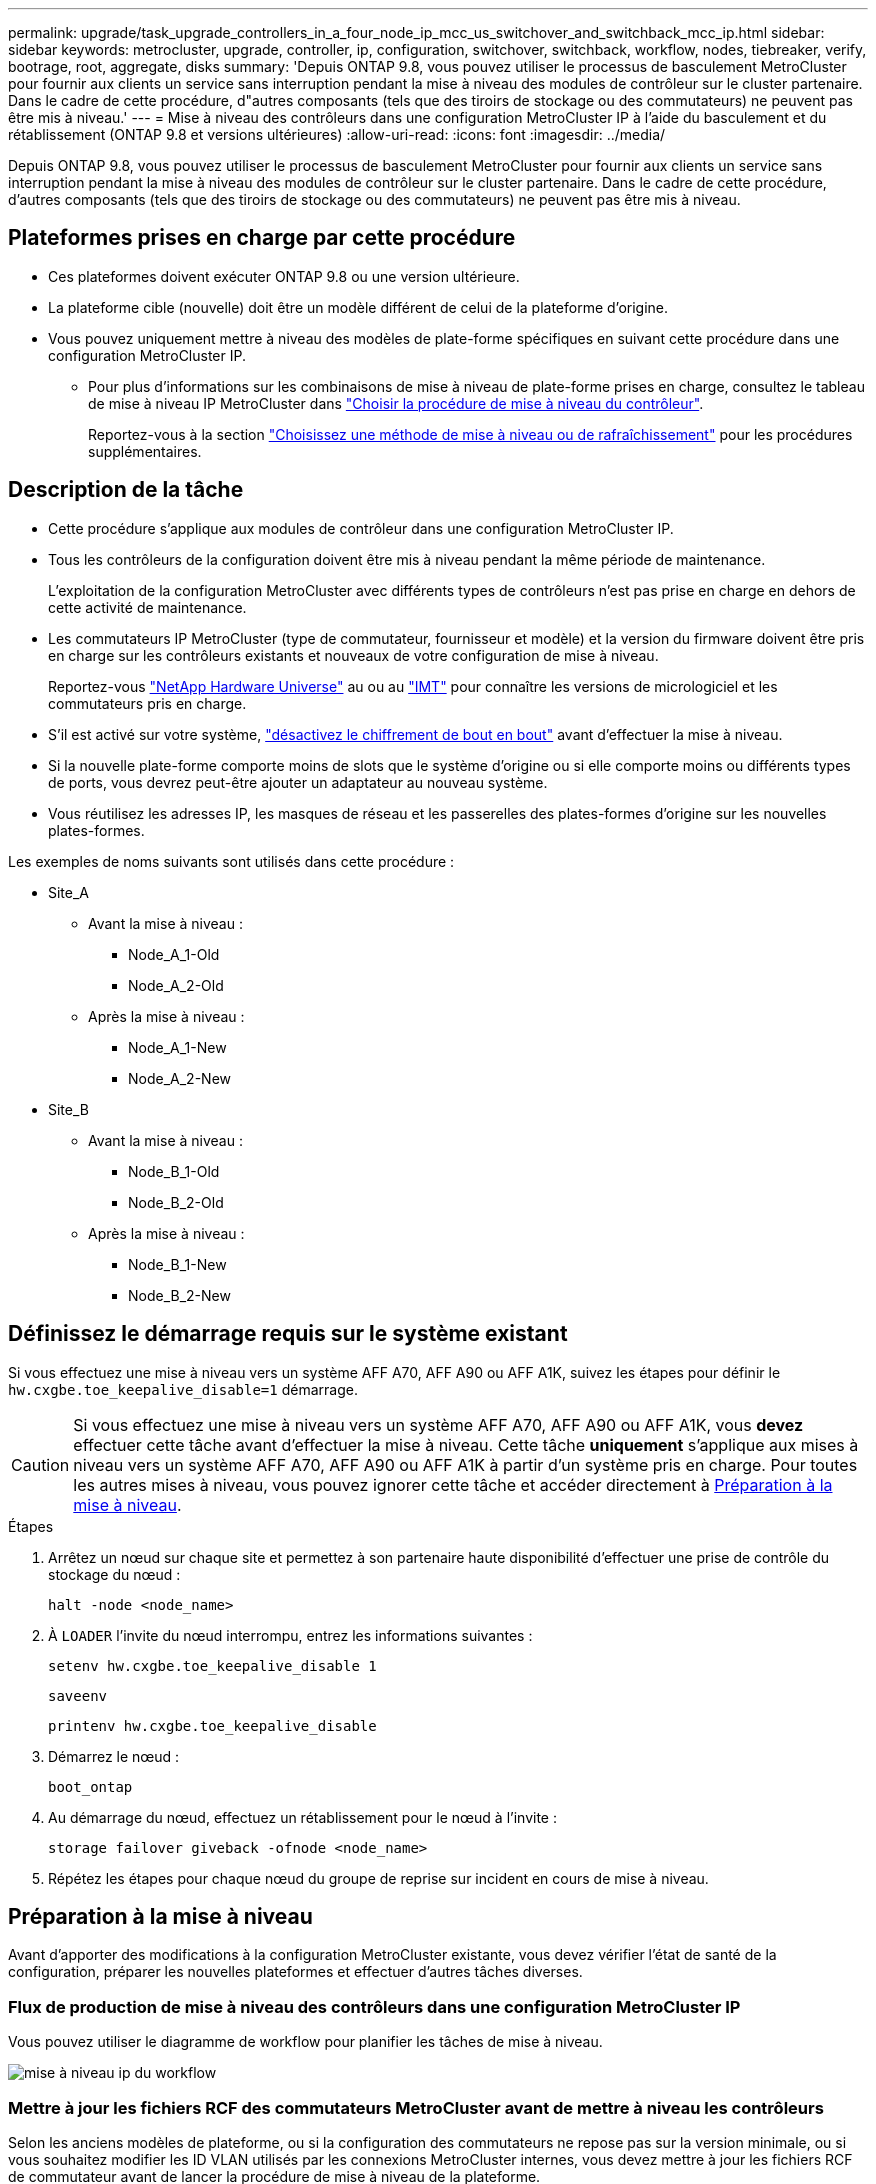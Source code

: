 ---
permalink: upgrade/task_upgrade_controllers_in_a_four_node_ip_mcc_us_switchover_and_switchback_mcc_ip.html 
sidebar: sidebar 
keywords: metrocluster, upgrade, controller, ip, configuration, switchover, switchback, workflow, nodes, tiebreaker, verify, bootrage, root, aggregate, disks 
summary: 'Depuis ONTAP 9.8, vous pouvez utiliser le processus de basculement MetroCluster pour fournir aux clients un service sans interruption pendant la mise à niveau des modules de contrôleur sur le cluster partenaire. Dans le cadre de cette procédure, d"autres composants (tels que des tiroirs de stockage ou des commutateurs) ne peuvent pas être mis à niveau.' 
---
= Mise à niveau des contrôleurs dans une configuration MetroCluster IP à l'aide du basculement et du rétablissement (ONTAP 9.8 et versions ultérieures)
:allow-uri-read: 
:icons: font
:imagesdir: ../media/


[role="lead"]
Depuis ONTAP 9.8, vous pouvez utiliser le processus de basculement MetroCluster pour fournir aux clients un service sans interruption pendant la mise à niveau des modules de contrôleur sur le cluster partenaire. Dans le cadre de cette procédure, d'autres composants (tels que des tiroirs de stockage ou des commutateurs) ne peuvent pas être mis à niveau.



== Plateformes prises en charge par cette procédure

* Ces plateformes doivent exécuter ONTAP 9.8 ou une version ultérieure.
* La plateforme cible (nouvelle) doit être un modèle différent de celui de la plateforme d'origine.
* Vous pouvez uniquement mettre à niveau des modèles de plate-forme spécifiques en suivant cette procédure dans une configuration MetroCluster IP.
+
** Pour plus d'informations sur les combinaisons de mise à niveau de plate-forme prises en charge, consultez le tableau de mise à niveau IP MetroCluster dans link:concept_choosing_controller_upgrade_mcc.html["Choisir la procédure de mise à niveau du contrôleur"].
+
Reportez-vous à la section https://docs.netapp.com/us-en/ontap-metrocluster/upgrade/concept_choosing_controller_upgrade_mcc.html#choosing-a-procedure-that-uses-the-switchover-and-switchback-process["Choisissez une méthode de mise à niveau ou de rafraîchissement"] pour les procédures supplémentaires.







== Description de la tâche

* Cette procédure s'applique aux modules de contrôleur dans une configuration MetroCluster IP.
* Tous les contrôleurs de la configuration doivent être mis à niveau pendant la même période de maintenance.
+
L'exploitation de la configuration MetroCluster avec différents types de contrôleurs n'est pas prise en charge en dehors de cette activité de maintenance.

* Les commutateurs IP MetroCluster (type de commutateur, fournisseur et modèle) et la version du firmware doivent être pris en charge sur les contrôleurs existants et nouveaux de votre configuration de mise à niveau.
+
Reportez-vous link:https://hwu.netapp.com["NetApp Hardware Universe"^] au ou au link:https://imt.netapp.com/matrix/["IMT"^] pour connaître les versions de micrologiciel et les commutateurs pris en charge.

* S'il est activé sur votre système, link:../maintain/task-configure-encryption.html#disable-end-to-end-encryption["désactivez le chiffrement de bout en bout"] avant d'effectuer la mise à niveau.
* Si la nouvelle plate-forme comporte moins de slots que le système d'origine ou si elle comporte moins ou différents types de ports, vous devrez peut-être ajouter un adaptateur au nouveau système.
* Vous réutilisez les adresses IP, les masques de réseau et les passerelles des plates-formes d'origine sur les nouvelles plates-formes.


Les exemples de noms suivants sont utilisés dans cette procédure :

* Site_A
+
** Avant la mise à niveau :
+
*** Node_A_1-Old
*** Node_A_2-Old


** Après la mise à niveau :
+
*** Node_A_1-New
*** Node_A_2-New




* Site_B
+
** Avant la mise à niveau :
+
*** Node_B_1-Old
*** Node_B_2-Old


** Après la mise à niveau :
+
*** Node_B_1-New
*** Node_B_2-New








== Définissez le démarrage requis sur le système existant

Si vous effectuez une mise à niveau vers un système AFF A70, AFF A90 ou AFF A1K, suivez les étapes pour définir le `hw.cxgbe.toe_keepalive_disable=1` démarrage.


CAUTION: Si vous effectuez une mise à niveau vers un système AFF A70, AFF A90 ou AFF A1K, vous *devez* effectuer cette tâche avant d'effectuer la mise à niveau. Cette tâche *uniquement* s'applique aux mises à niveau vers un système AFF A70, AFF A90 ou AFF A1K à partir d'un système pris en charge. Pour toutes les autres mises à niveau, vous pouvez ignorer cette tâche et accéder directement à <<prepare_so_sb_upgrade,Préparation à la mise à niveau>>.

.Étapes
. Arrêtez un nœud sur chaque site et permettez à son partenaire haute disponibilité d'effectuer une prise de contrôle du stockage du nœud :
+
`halt  -node <node_name>`

. À `LOADER` l'invite du nœud interrompu, entrez les informations suivantes :
+
`setenv hw.cxgbe.toe_keepalive_disable 1`

+
`saveenv`

+
`printenv hw.cxgbe.toe_keepalive_disable`

. Démarrez le nœud :
+
`boot_ontap`

. Au démarrage du nœud, effectuez un rétablissement pour le nœud à l'invite :
+
`storage failover giveback -ofnode <node_name>`

. Répétez les étapes pour chaque nœud du groupe de reprise sur incident en cours de mise à niveau.




== Préparation à la mise à niveau

Avant d'apporter des modifications à la configuration MetroCluster existante, vous devez vérifier l'état de santé de la configuration, préparer les nouvelles plateformes et effectuer d'autres tâches diverses.



=== Flux de production de mise à niveau des contrôleurs dans une configuration MetroCluster IP

Vous pouvez utiliser le diagramme de workflow pour planifier les tâches de mise à niveau.

image::../media/workflow_ip_upgrade.png[mise à niveau ip du workflow]



=== Mettre à jour les fichiers RCF des commutateurs MetroCluster avant de mettre à niveau les contrôleurs

Selon les anciens modèles de plateforme, ou si la configuration des commutateurs ne repose pas sur la version minimale, ou si vous souhaitez modifier les ID VLAN utilisés par les connexions MetroCluster internes, vous devez mettre à jour les fichiers RCF de commutateur avant de lancer la procédure de mise à niveau de la plateforme.

.Description de la tâche
Vous devez mettre à jour le fichier RCF dans les scénarios suivants :

* Pour certains modèles de plate-forme, les commutateurs doivent utiliser un ID VLAN pris en charge pour les connexions IP MetroCluster internes. Si l'ancien ou le nouveau modèle de plate-forme sont dans le tableau suivant, *et non* utilisant un ID VLAN pris en charge, vous devez mettre à jour les fichiers RCF de commutateur.
+

NOTE: Les connexions locales du cluster peuvent utiliser n'importe quel VLAN, elles n'ont pas besoin d'être dans la plage indiquée.

+
|===


| Modèle de plateforme (ancien ou nouveau) | ID de VLAN pris en charge 


 a| 
** AFF A400

 a| 
** 10
** 20
** Toute valeur comprise entre 101 et 4096 inclus.


|===
* La configuration du commutateur n'a pas été configurée avec la version RCF minimale prise en charge :
+
|===


| Changer de modèle | Version du fichier RCF requise 


 a| 
Cisco 3132Q-V
 a| 
1.7 ou ultérieure



 a| 
Cisco 3232C
 a| 
1.7 ou ultérieure



 a| 
Broadcom BES-53248
 a| 
1.3 ou ultérieure

|===
* Vous souhaitez modifier la configuration VLAN.
+
La plage d'ID de VLAN est comprise entre 101 et 4096 inclus.



Les commutateurs du site_A seront mis à niveau lorsque les contrôleurs du site_A sont mis à niveau.

.Étapes
. Préparez les commutateurs IP pour l'application des nouveaux fichiers RCF.
+
Suivez les étapes de la section pour votre fournisseur de commutateurs :

+
** link:../install-ip/task_switch_config_broadcom.html#resetting-the-broadcom-ip-switch-to-factory-defaults["Réinitialisez les paramètres par défaut du commutateur IP Broadcom"]
** link:../install-ip/task_switch_config_cisco.html#resetting-the-cisco-ip-switch-to-factory-defaults["Réinitialisez le commutateur IP Cisco sur les paramètres d'usine par défaut"]
** link:../install-ip/task_switch_config_nvidia.html#reset-the-nvidia-ip-sn2100-switch-to-factory-defaults["Réinitialisez les paramètres par défaut du commutateur NVIDIA IP SN2100"]


. Téléchargez et installez les fichiers RCF.
+
Suivez les étapes de la section pour votre fournisseur de commutateurs :

+
** link:../install-ip/task_switch_config_broadcom.html#downloading-and-installing-the-broadcom-rcf-files["Téléchargez et installez les fichiers RCF Broadcom"]
** link:../install-ip/task_switch_config_cisco.html#downloading-and-installing-the-cisco-ip-rcf-files["Téléchargez et installez les fichiers RCF IP Cisco"]
** link:../install-ip/task_switch_config_nvidia.html#download-and-install-the-nvidia-rcf-files["Téléchargez et installez les fichiers RCF IP de NVIDIA"]






=== Mappage des ports des anciens nœuds sur les nouveaux nœuds

Vous devez vérifier que les ports physiques du node_A_1-Old sont correctement associés aux ports physiques du node_A_1-New, qui permettront à node_A_1-New de communiquer avec d'autres nœuds du cluster et avec le réseau après la mise à niveau.

.Description de la tâche
Une fois le nouveau nœud démarré au cours du processus de mise à niveau, la configuration la plus récente de l'ancien nœud qu'il remplace est retraitée. Lorsque vous démarrez node_A_1-New, ONTAP tente d'héberger les LIFs sur les mêmes ports qui ont été utilisés sur node_A_1-Old. Par conséquent, dans le cadre de la mise à niveau, vous devez ajuster la configuration du port et de la LIF afin qu'elle soit compatible avec celle de l'ancien nœud. Durant la procédure de mise à niveau, vous effectuez les étapes des anciens et nouveaux nœuds afin d'assurer une configuration correcte du cluster, de la gestion et de la LIF de données.

Le tableau suivant présente des exemples de modifications de configuration liées aux exigences de port des nouveaux nœuds.

|===


3+| Ports physiques d'interconnexion de cluster 


| Ancien contrôleur | Nouveau contrôleur | Action requise 


 a| 
e0a, e0b
 a| 
e3a, e3b
 a| 
Aucun port correspondant. Après la mise à niveau, vous devez recréer les ports du cluster.



 a| 
e0c, e0d
 a| 
e0a,e0b,e0c,e0d
 a| 
e0c et e0d sont des ports correspondants. Vous n'avez pas à modifier la configuration, mais après une mise à niveau, vous pouvez répartir les LIF de cluster entre les ports disponibles.

|===
.Étapes
. Identifiez les ports physiques disponibles sur les nouveaux contrôleurs et les LIFs peuvent être hébergées sur les ports.
+
L'utilisation des ports du contrôleur dépend du module de plate-forme et des commutateurs que vous utiliserez dans la configuration IP de MetroCluster. Vous pouvez collecter l'utilisation des ports des nouvelles plates-formes à partir du link:https://hwu.netapp.com["NetApp Hardware Universe"].

. Planifiez l'utilisation de vos ports et remplissez les tableaux suivants pour référence pour chacun des nouveaux nœuds.
+
Vous vous référez au tableau lors de la procédure de mise à niveau.

+
|===


|  3+| Node_A_1-Old 3+| Node_A_1-New 


| LIF | Ports | Les IPspaces | Les domaines de diffusion | Ports | Les IPspaces | Les domaines de diffusion 


 a| 
Cluster 1
 a| 
 a| 
 a| 
 a| 
 a| 
 a| 



 a| 
Cluster 2
 a| 
 a| 
 a| 
 a| 
 a| 
 a| 



 a| 
Cluster 3
 a| 
 a| 
 a| 
 a| 
 a| 
 a| 



 a| 
Cluster 4
 a| 
 a| 
 a| 
 a| 
 a| 
 a| 



 a| 
Gestion de nœuds
 a| 
 a| 
 a| 
 a| 
 a| 
 a| 



 a| 
Gestion du cluster
 a| 
 a| 
 a| 
 a| 
 a| 
 a| 



 a| 
Données 1
 a| 
 a| 
 a| 
 a| 
 a| 
 a| 



 a| 
Données 2
 a| 
 a| 
 a| 
 a| 
 a| 
 a| 



 a| 
Données 3
 a| 
 a| 
 a| 
 a| 
 a| 
 a| 



 a| 
Données 4
 a| 
 a| 
 a| 
 a| 
 a| 
 a| 



 a| 
SAN
 a| 
 a| 
 a| 
 a| 
 a| 
 a| 



 a| 
Port intercluster
 a| 
 a| 
 a| 
 a| 
 a| 
 a| 

|===




=== NetBoot les nouveaux contrôleurs

Une fois les nouveaux nœuds installés, vous devez démarrage sur le réseau pour vous assurer que la version des nouveaux nœuds exécute la même version de ONTAP que les nœuds d'origine. Le terme netboot signifie que vous êtes en cours de démarrage à partir d'une image ONTAP stockée sur un serveur distant. Lorsque vous vous préparez à netboot, vous devez placer une copie de l'image de démarrage ONTAP 9 sur un serveur web auquel le système peut accéder.

.Étapes
. NetBoot les nouveaux contrôleurs :
+
.. Accédez au https://mysupport.netapp.com/site/["Site de support NetApp"] pour télécharger les fichiers utilisés pour effectuer le démarrage sur le réseau du système.
.. Téléchargez le logiciel ONTAP approprié depuis la section de téléchargement des logiciels du site de support NetApp et stockez le `ontap-version_image.tgz` fichier dans un répertoire accessible sur le web.
.. Accédez au répertoire accessible sur le Web et vérifiez que les fichiers dont vous avez besoin sont disponibles.
+
Votre liste de répertoires doit contenir un dossier netboot avec un fichier du noyau :

+
`_ontap-version_image.tgz`

+
Il n'est pas nécessaire d'extraire le `_ontap-version_image.tgz` fichier.

.. À l'invite DU CHARGEUR, configurez la connexion netboot pour les LIF de gestion :
+
|===


| Si l'adressage IP est... | Alors... 


 a| 
DHCP
 a| 
Configurer la connexion automatique :

`ifconfig e0M -auto`



 a| 
Statique
 a| 
Configurer la connexion manuelle :

`ifconfig e0M -addr=_ip_addr_ -mask=_netmask_ -gw=_gateway_`

|===
.. Effectuer la démarrage sur le réseau.
+
`netboot \http://_web_server_ip/path_to_web-accessible_directory/ontap-version_image.tgz`

.. Dans le menu de démarrage, sélectionnez option **(7) installer le nouveau logiciel en premier** pour télécharger et installer la nouvelle image logicielle sur le périphérique d'amorçage.
+
Ne tenez pas compte du message suivant :

+
`"This procedure is not supported for Non-Disruptive Upgrade on an HA pair"`. Il s'applique aux mises à niveau logicielles sans interruption et non aux mises à niveau des contrôleurs.

.. Si vous êtes invité à poursuivre la procédure, entrez `y`, Et lorsque vous êtes invité à saisir l'URL du fichier image :
+
`http://__web_server_ip/path_to_web-accessible_directory/ontap-version___image.tgz`

.. Entrez le nom d'utilisateur et le mot de passe, le cas échéant, ou appuyez sur entrée pour continuer.
.. Assurez-vous d'entrer `n` pour ignorer la restauration de la sauvegarde lorsque vous voyez une invite similaire à la suivante :
+
[listing]
----
Do you want to restore the backup configuration now? {y|n} n
----
.. Redémarrez en entrant `*y*` lorsque vous voyez une invite similaire à la suivante :
+
[listing]
----
The node must be rebooted to start using the newly installed software. Do you want to reboot now? {y|n}
----






=== Effacez la configuration d'un module de contrôleur

[role="lead"]
Avant d'utiliser un nouveau module de contrôleur dans la configuration MetroCluster, il faut effacer la configuration existante.

.Étapes
. Si nécessaire, arrêtez le nœud pour afficher l'invite DU CHARGEUR :
+
`halt`

. Dans l'invite DU CHARGEUR, définissez les variables environnementales sur les valeurs par défaut :
+
`set-defaults`

. Enregistrez l'environnement :
+
`saveenv`

. À l'invite DU CHARGEUR, lancez le menu de démarrage :
+
`boot_ontap menu`

. À l'invite du menu de démarrage, effacez la configuration :
+
`wipeconfig`

+
Répondez `yes` à l'invite de confirmation.

+
Le nœud redémarre et le menu de démarrage s'affiche de nouveau.

. Dans le menu de démarrage, sélectionnez l'option *5* pour démarrer le système en mode Maintenance.
+
Répondez `yes` à l'invite de confirmation.





=== Vérifier l'état de santé des MetroCluster avant la mise à niveau du site

Vous devez vérifier l'état de santé et la connectivité de la configuration MetroCluster avant d'effectuer la mise à niveau.

.Étapes
. Vérifier le fonctionnement de la configuration MetroCluster dans ONTAP :
+
.. Vérifiez si les nœuds sont multipathed : +
`node run -node <node_name> sysconfig -a`
+
Vous devez exécuter cette commande pour chaque nœud de la configuration MetroCluster.

.. Vérifier qu'il n'y a pas de disques défectueux dans la configuration : +
`storage disk show -broken`
+
Vous devez exécuter cette commande sur chaque nœud de la configuration MetroCluster.

.. Vérifiez si des alertes d'intégrité sont émises :
+
`system health alert show`

+
Vous devez exécuter cette commande sur chaque cluster.

.. Vérifier les licences sur les clusters :
+
`system license show`

+
Vous devez exécuter cette commande sur chaque cluster.

.. Vérifiez les périphériques connectés aux nœuds :
+
`network device-discovery show`

+
Vous devez exécuter cette commande sur chaque cluster.

.. Vérifiez que le fuseau horaire et l'heure sont correctement définis sur les deux sites :
+
`cluster date show`

+
Vous devez exécuter cette commande sur chaque cluster. Vous pouvez utiliser le `cluster date` commandes permettant de configurer le fuseau horaire et le fuseau horaire.



. Vérifier le mode opérationnel de la configuration MetroCluster et effectuer un contrôle MetroCluster.
+
.. Confirmer la configuration MetroCluster et la présence du mode opérationnel `normal`: +
`metrocluster show`
.. Confirmer que tous les nœuds attendus sont affichés : +
`metrocluster node show`
.. Exécutez la commande suivante :
+
`metrocluster check run`

.. Afficher les résultats de la vérification MetroCluster :
+
`metrocluster check show`



. Vérifiez le câblage MetroCluster à l'aide de l'outil Config Advisor.
+
.. Téléchargez et exécutez Config Advisor.
+
https://mysupport.netapp.com/site/tools/tool-eula/activeiq-configadvisor["Téléchargement NetApp : Config Advisor"]

.. Une fois Config Advisor exécuté, vérifiez les résultats de l'outil et suivez les recommandations fournies dans la sortie pour résoudre tous les problèmes détectés.






=== Recueillez les informations avant la mise à niveau

Avant la mise à niveau, vous devez collecter les informations de chacun des nœuds et, si nécessaire, ajuster les domaines de diffusion réseau, supprimer tous les VLAN et groupes d'interfaces et collecter des informations de cryptage.

.Étapes
. Notez le câblage physique de chaque nœud et étiqueteuse les câbles si nécessaire pour permettre un câblage correct des nouveaux nœuds.
. Collecte des informations d'interconnexion, de port et de LIF pour chaque nœud
+
Vous devez collecter les valeurs de sortie des commandes suivantes pour chaque nœud :

+
** `metrocluster interconnect show`
** `metrocluster configuration-settings connection show`
** `network interface show -role cluster,node-mgmt`
** `network port show -node <node_name> -type physical`
** `network port vlan show -node <node_name>`
** `network port ifgrp show -node <node_name> -instance`
** `network port broadcast-domain show`
** `network port reachability show -detail`
** `network ipspace show`
** `volume show`
** `storage aggregate show`
** `system node run -node <node_name> sysconfig -a`
** `aggr show -r`
** `disk show`
** `system node run <node-name> disk show`
** `vol show -fields type`
** `vol show -fields type , space-guarantee`
** `vserver fcp initiator show`
** `storage disk show`
** `metrocluster configuration-settings interface show`


. Rassemblez les UUID du site_B (site dont les plates-formes sont actuellement mises à niveau) :
+
`metrocluster node show -fields node-cluster-uuid, node-uuid`

+
Ces valeurs doivent être configurées avec précision sur les nouveaux modules de contrôleur site_B pour garantir la réussite de la mise à niveau. Copiez les valeurs dans un fichier afin de pouvoir les copier dans les commandes appropriées ultérieurement dans le processus de mise à niveau.

+
L'exemple suivant montre la sortie de la commande avec les UID :

+
[listing]
----
cluster_B::> metrocluster node show -fields node-cluster-uuid, node-uuid
  (metrocluster node show)
dr-group-id cluster     node   node-uuid                            node-cluster-uuid
----------- --------- -------- ------------------------------------ ------------------------------
1           cluster_A node_A_1 f03cb63c-9a7e-11e7-b68b-00a098908039 ee7db9d5-9a82-11e7-b68b-00a098908039
1           cluster_A node_A_2 aa9a7a7a-9a81-11e7-a4e9-00a098908c35 ee7db9d5-9a82-11e7-b68b-00a098908039
1           cluster_B node_B_1 f37b240b-9ac1-11e7-9b42-00a098c9e55d 07958819-9ac6-11e7-9b42-00a098c9e55d
1           cluster_B node_B_2 bf8e3f8f-9ac4-11e7-bd4e-00a098ca379f 07958819-9ac6-11e7-9b42-00a098c9e55d
4 entries were displayed.
cluster_B::*
----
+
Il est recommandé d'enregistrer les UUID dans un tableau similaire à ce qui suit.

+
|===


| Cluster ou nœud | UUID 


 a| 
Cluster_B
 a| 
07958819-9ac6-11e7-9b42-00a098c9e55d



 a| 
Nœud_B_1
 a| 
f37b240b-9ac1-11e7-9b42-00a098c9e55d



 a| 
Nœud_B_2
 a| 
bf8e3f8f-9ac4-11e7-bd4e-00a098ca379f



 a| 
Cluster_A
 a| 
ee7db9d5-9a82-11e7-b68b-00a098908039



 a| 
Nœud_A_1
 a| 
f03cb63c-9a7e-11e7-b68b-00a098908039



 a| 
Nœud_A_2
 a| 
aa9a7a7a-9a81-11e7-a4e9-00a098908c35

|===
. Si les nœuds MetroCluster se trouvent dans une configuration SAN, collectez les informations pertinentes.
+
Vous devez collecter le résultat des commandes suivantes :

+
** `fcp adapter show -instance`
** `fcp interface show -instance`
** `iscsi interface show`
** `ucadmin show`


. Si le volume racine est chiffré, collectez et enregistrez la phrase secrète utilisée pour le gestionnaire de clés :
+
`security key-manager backup show`

. Si les nœuds MetroCluster utilisent le chiffrement pour des volumes ou des agrégats, copiez les informations concernant les clés et les clés de phrase secrète.
+
Pour plus d'informations, reportez-vous à la section https://docs.netapp.com/ontap-9/topic/com.netapp.doc.pow-nve/GUID-1677AE0A-FEF7-45FA-8616-885AA3283BCF.html["Sauvegarde manuelle des informations de gestion intégrée des clés"].

+
.. Si le gestionnaire de clés intégré est configuré : +
`security key-manager onboard show-backup`
+
Vous aurez besoin de la phrase de passe plus tard dans la procédure de mise à niveau.

.. Si le protocole KMIP (Enterprise Key Management) est configuré, exécutez les commandes suivantes :
+
`security key-manager external show -instance`
`security key-manager key query`



. Collectez les ID système des nœuds existants :
+
`metrocluster node show -fields node-systemid,ha-partner-systemid,dr-partner-systemid,dr-auxiliary-systemid`

+
Le résultat suivant montre les disques réattribués.

+
[listing]
----
::> metrocluster node show -fields node-systemid,ha-partner-systemid,dr-partner-systemid,dr-auxiliary-systemid

dr-group-id cluster     node     node-systemid ha-partner-systemid dr-partner-systemid dr-auxiliary-systemid
----------- ----------- -------- ------------- ------------------- ------------------- ---------------------
1           cluster_A node_A_1   537403324     537403323           537403321           537403322
1           cluster_A node_A_2   537403323     537403324           537403322           537403321
1           cluster_B node_B_1   537403322     537403321           537403323           537403324
1           cluster_B node_B_2   537403321     537403322           537403324           537403323
4 entries were displayed.
----




=== Retirer le système de surveillance du médiateur ou du disjoncteur d'attache

Avant de mettre à niveau les plates-formes, vous devez supprimer la surveillance si la configuration MetroCluster est surveillée à l'aide de l'utilitaire Tiebreaker ou Mediator.

.Étapes
. Collectez les valeurs de sortie de la commande suivante :
+
`storage iscsi-initiator show`

. Supprimez la configuration MetroCluster existante du logiciel disjoncteur d'attache, du médiateur ou d'autres logiciels pouvant initier le basculement.
+
|===


| Si vous utilisez... | Utilisez cette procédure... 


 a| 
Disjoncteur d'attache
 a| 
link:../tiebreaker/concept_configuring_the_tiebreaker_software.html#removing-metrocluster-configurations["Suppression des configurations MetroCluster"]



 a| 
Médiateur
 a| 
Exécutez la commande suivante depuis l'invite ONTAP :

`metrocluster configuration-settings mediator remove`



 a| 
Applications tierces
 a| 
Reportez-vous à la documentation du produit.

|===




=== Envoyer un message AutoSupport personnalisé avant la maintenance

Avant d'effectuer la maintenance, vous devez envoyer un message AutoSupport pour informer le support technique de NetApp que la maintenance est en cours. Informer le support technique que la maintenance est en cours empêche l'ouverture d'un dossier en supposant une interruption de l'activité.

.Description de la tâche
Cette tâche doit être effectuée sur chaque site MetroCluster.

.Étapes
. Connectez-vous au cluster.
. Appelez un message AutoSupport indiquant le début de la maintenance :
+
`system node autosupport invoke -node * -type all -message MAINT=__maintenance-window-in-hours__`

+
Le `maintenance-window-in-hours` le paramètre spécifie la longueur de la fenêtre de maintenance, avec un maximum de 72 heures. Si la maintenance est terminée avant le temps écoulé, vous pouvez appeler un message AutoSupport indiquant la fin de la période de maintenance :

+
`system node autosupport invoke -node * -type all -message MAINT=end`

. Répétez cette procédure sur le site du partenaire.




== Basculer la configuration MetroCluster

Vous devez basculer la configuration vers site_A afin de pouvoir mettre à niveau les plateformes du site_B.

.Description de la tâche
Cette tâche doit être effectuée sur site_A.

Une fois cette tâche terminée, cluster_A est actif et assure le service des données des deux sites. Cluster_B est inactif et prêt à démarrer le processus de mise à niveau.

image::../media/mcc_upgrade_cluster_a_in_switchover.png[mcc mise à niveau du cluster a en basculement]

.Étapes
. Basculer la configuration MetroCluster sur site_A afin de mettre à niveau les nœuds site_B :
+
.. Exécutez la commande suivante sur cluster_A :
+
`metrocluster switchover -controller-replacement true`

+
L'opération peut prendre plusieurs minutes.

.. Surveiller le fonctionnement du basculement :
+
`metrocluster operation show`

.. Une fois l'opération terminée, vérifiez que les nœuds sont en état de basculement :
+
`metrocluster show`

.. Vérifier l'état des nœuds MetroCluster :
+
`metrocluster node show`

+
La fonctionnalité de correction automatique des agrégats après le basculement négocié est désactivée lors de la mise à niveau du contrôleur.







== Supprimez les configurations d'interface et désinstallez les anciens contrôleurs

Vous devez déplacer les LIF de données vers un port commun, supprimer les VLAN et les groupes d'interfaces des anciens contrôleurs, puis désinstaller physiquement les contrôleurs.

.Description de la tâche
* Ces étapes sont réalisées sur les anciens contrôleurs (node_B_1-Old, node_B_2-Old).
* Voir les informations que vous avez recueillies dans link:task_upgrade_controllers_in_a_four_node_ip_mcc_us_switchover_and_switchback_mcc_ip.html["Mappage des ports des anciens nœuds sur les nouveaux nœuds"].


.Étapes
. Démarrez les anciens nœuds et connectez-vous aux nœuds :
+
`boot_ontap`

. Modifier les LIFs intercluster sur les anciens contrôleurs de manière à utiliser un port home différent de celui des ports utilisés pour l'interconnexion haute disponibilité ou l'interconnexion MetroCluster IP DR sur les nouveaux contrôleurs.
+

NOTE: Cette étape est requise pour une mise à niveau réussie.

+
Les LIF intercluster des anciens contrôleurs doivent utiliser un port home différent de celui des ports utilisés pour l'interconnexion haute disponibilité ou l'interconnexion MetroCluster IP DR sur les nouveaux contrôleurs. Par exemple, lorsque vous effectuez une mise à niveau vers des contrôleurs AFF A90, les ports d'interconnexion haute disponibilité sont e1a et e7a et les ports d'interconnexion pour la reprise après incident IP MetroCluster sont e2b et e3b. Vous devez déplacer les LIFs intercluster sur les anciens contrôleurs s'ils sont hébergés sur les ports e1a, e7a, e2b ou e3b.

+
Pour la distribution et l'allocation des ports sur les nouveaux nœuds, reportez-vous à la https://hwu.netapp.com["NetApp Hardware Universe"].

+
.. Sur les anciens contrôleurs, afficher les LIFs intercluster :
+
`network interface show  -role intercluster`

+
Effectuez l'une des actions suivantes si les LIF intercluster des anciens contrôleurs utilisent les mêmes ports que les ports utilisés pour l'interconnexion haute disponibilité ou l'interconnexion MetroCluster IP DR sur les nouveaux contrôleurs.

+
[cols="2*"]
|===
| Si les LIFs intercluster... | Aller à... 


| Utilisez le même port de base | <<controller_manual_upgrade_prepare_network_ports_2b,Sous-étape b>> 


| Utilisez un autre port de base | <<controller_manual_upgrade_prepare_network_ports_3,Étape 3>> 
|===
.. [[Controller_Manual_upgrade_prepare_network_ports_2b]]modifiez les LIFs intercluster pour utiliser un autre port home :
+
`network interface modify -vserver <vserver> -lif <intercluster_lif> -home-port <port-not-used-for-ha-interconnect-or-mcc-ip-dr-interconnect-on-new-nodes>`

.. Vérifier que toutes les LIFs intercluster se trouvent sur leurs nouveaux ports home :
+
`network interface show -role intercluster -is-home  false`

+
La sortie de la commande doit être vide, ce qui indique que toutes les LIFs intercluster se trouvent sur leurs ports home respectifs.

.. S'il existe des LIFs qui ne se trouvent pas sur leurs ports home, les redeviennent à l'aide de la commande suivante :
+
`network interface revert -lif <intercluster_lif>`

+
Répéter la commande pour chaque LIF intercluster qui ne se trouve pas sur le home port.



. [[Controller_Manual_upgrade_prepare_network_ports_3]]affectez le port de base de toutes les LIFs de données de l'ancien contrôleur à un port commun identique sur l'ancien et le nouveau module de contrôleur.
+
.. Afficher les LIFs :
+
`network interface show`

+
Toutes LES LIF de données, y compris SAN et NAS, seront administrative et hors service, car celles-ci fonctionnent sur le site basculement (cluster_A).

.. Vérifiez le résultat de cette commande pour trouver un port réseau physique commun identique sur l'ancien et le nouveau contrôleur qui n'est pas utilisé comme port du cluster.
+
Ainsi, le port e0d est un port physique des anciens contrôleurs et il est également présent sur les nouveaux contrôleurs. e0d n'est pas utilisé comme port de cluster ou autre sur les nouveaux contrôleurs.

+
Pour l'utilisation des ports pour les modèles de plate-forme, reportez-vous à la section https://hwu.netapp.com/["NetApp Hardware Universe"]

.. Modifier toutes les LIFS de données pour utiliser le port commun comme port de home : +
`network interface modify -vserver <svm-name> -lif <data-lif> -home-port <port-id>`
+
Dans l'exemple suivant, il s'agit de « e0d ».

+
Par exemple :

+
[listing]
----
network interface modify -vserver vs0 -lif datalif1 -home-port e0d
----


. Modifier les domaines de diffusion pour supprimer les VLAN et les ports physiques qui doivent être supprimés :
+
`broadcast-domain remove-ports -broadcast-domain <broadcast-domain-name> -ports <node-name:port-id>`

+
Répétez cette étape pour tous les réseaux VLAN et les ports physiques.

. Retirez tous les ports VLAN utilisant les ports de cluster comme ports membres et ifgrps utilisant les ports de cluster comme ports membres.
+
.. Supprimer les ports VLAN : +
`network port vlan delete -node <node_name> -vlan-name <portid-vlandid>`
+
Par exemple :

+
[listing]
----
network port vlan delete -node node1 -vlan-name e1c-80
----
.. Supprimez les ports physiques des groupes d'interface :
+
`network port ifgrp remove-port -node <node_name> -ifgrp <interface-group-name> -port <portid>`

+
Par exemple :

+
[listing]
----
network port ifgrp remove-port -node node1 -ifgrp a1a -port e0d
----
.. Supprimer les ports VLAN et group d'interface de broadcast domain :
+
`network port broadcast-domain remove-ports -ipspace <ipspace> -broadcast-domain <broadcast-domain-name> -ports <nodename:portname,nodename:portnamee>,..`

.. Modifiez les ports de groupe d'interface pour utiliser d'autres ports physiques comme membres, selon les besoins :
+
`ifgrp add-port -node <node_name> -ifgrp <interface-group-name> -port <port-id>`



. Arrêtez les nœuds à l'invite DU CHARGEUR :
+
`halt -inhibit-takeover true`

. Se connecter à la console série des anciens contrôleurs (node_B_1-Old et node_B_2-Old) au site_B et vérifier qu'il affiche l'invite DU CHARGEUR.
. Rassemblez les valeurs de bootarg :
+
`printenv`

. Déconnectez les connexions de stockage et de réseau du nœud_B_1-Old et du nœud_B_2-Old et étiquetez les câbles pour qu'ils puissent être reconnectés aux nouveaux nœuds.
. Déconnectez les câbles d'alimentation du nœud_B_1-Old et du nœud_B_2-Old.
. Retirez le rack des contrôleurs node_B_1-Old et node_B_2-Old.




=== Configurer les nouveaux contrôleurs

Vous devez installer et câbler les nouveaux contrôleurs.

.Étapes
. Planifiez le positionnement des nouveaux modules de contrôleur et tiroirs de stockage en fonction des besoins.
+
L'espace rack dépend du modèle de plateforme des modules de contrôleur, des types de switchs et du nombre de tiroirs de stockage de votre configuration.

. Mettez-vous à la terre.
. Si votre mise à niveau nécessite le remplacement des modules de contrôleur, par exemple la mise à niveau d'un système AFF 800 vers un système AFF A90, vous devez retirer le module de contrôleur du châssis lorsque vous remplacez le module de contrôleur. Pour toutes les autres mises à niveau, passez à <<ip_upgrades_so_sb_4,Étape 4>>.
+
À l'avant du châssis, enfoncez fermement chaque disque jusqu'à ce que vous sentiez un arrêt positif. Cela permet de vérifier que les disques sont fermement installés contre le fond de panier central du châssis.

+
image::../media/drw_a800_drive_seated.png[La illustre le retrait du module de contrôleur du châssis]

. [[ip_upgrades_so_sb_4]] installez les modules de contrôleur.
+

NOTE: Les étapes d'installation que vous suivez dépendent si votre mise à niveau nécessite le remplacement des modules de contrôleur, comme une mise à niveau d'un système AFF 800 vers un système AFF A90.

+
[role="tabbed-block"]
====
.Remplacement des modules de contrôleur
--
L'installation séparée des nouveaux contrôleurs n'est pas applicable pour la mise à niveau des systèmes intégrés avec des disques et des contrôleurs dans le même châssis, par exemple d'un système AFF A800 vers un système AFF A90. Les nouveaux modules de contrôleur et les nouvelles cartes d'E/S doivent être échangés après la mise hors tension des anciens contrôleurs, comme illustré dans l'image ci-dessous.

L'exemple d'image ci-dessous est représenté uniquement. Les modules de contrôleur et les cartes d'E/S peuvent varier d'un système à l'autre.

image::../media/a90_a70_pcm_swap.png[Affiche le remplacement du module de contrôleur]

--
.Toutes les autres mises à niveau
--
Installez les modules de contrôleur sur le rack ou l'armoire.

--
====
. Reliez l'alimentation, la console série et les connexions de gestion des contrôleurs, comme décrit dans la section link:../install-ip/using_rcf_generator.html["Câblage des commutateurs IP MetroCluster"]
+
Ne connectez pas d'autres câbles ayant été débranchés des anciens contrôleurs à l'heure actuelle.

+
https://docs.netapp.com/us-en/ontap-systems/index.html["Documentation des systèmes matériels ONTAP"^]

. Mettez les nouveaux nœuds sous tension et démarrez-les en mode de maintenance.




=== Restaurez la configuration HBA

En fonction de la présence et de la configuration des cartes HBA dans le module de contrôleur, vous devez les configurer correctement pour l'utilisation de votre site.

.Étapes
. En mode Maintenance, configurez les paramètres de tous les HBA du système :
+
.. Vérifiez les paramètres actuels des ports :
+
`ucadmin show`

.. Mettez à jour les paramètres de port selon vos besoins.


+
|===


| Si vous disposez de ce type de HBA et du mode souhaité... | Utilisez cette commande... 


 a| 
FC CNA
 a| 
`ucadmin modify -m fc -t initiator <adapter-name>`



 a| 
Ethernet CNA
 a| 
`ucadmin modify -mode cna <adapter-name>`



 a| 
Cible FC
 a| 
`fcadmin config -t target <adapter-name>`



 a| 
Initiateur FC
 a| 
`fcadmin config -t initiator <adapter-name>`

|===
. Quitter le mode Maintenance :
+
`halt`

+
Une fois que vous avez exécuté la commande, attendez que le nœud s'arrête à l'invite DU CHARGEUR.

. Redémarrez le nœud en mode maintenance pour que les modifications de configuration prennent effet :
+
`boot_ontap maint`

. Vérifiez les modifications que vous avez effectuées :
+
|===


| Si vous disposez de ce type de HBA... | Utilisez cette commande... 


 a| 
CNA
 a| 
`ucadmin show`



 a| 
FC
 a| 
`fcadmin show`

|===




=== Définissez l'état de haute disponibilité sur les nouveaux contrôleurs et châssis

Vous devez vérifier l'état haute disponibilité des contrôleurs et du châssis, et mettre à jour si nécessaire l'état en fonction de la configuration du système.

.Étapes
. En mode Maintenance, afficher l'état HA du module de contrôleur et du châssis :
+
`ha-config show`

+
L'état de haute disponibilité de tous les composants doit être `mccip`.

. Si l'état système affiché du contrôleur ou du châssis n'est pas correct, définissez l'état HA :
+
`ha-config modify controller mccip`

+
`ha-config modify chassis mccip`

. Vérifiez et modifiez les ports Ethernet connectés aux tiroirs NS224 ou aux commutateurs de stockage.
+
.. Vérifiez les ports Ethernet connectés aux tiroirs NS224 ou aux commutateurs de stockage :
+
`storage port show`

.. Configurez tous les ports Ethernet connectés aux tiroirs Ethernet ou aux commutateurs de stockage, y compris les commutateurs partagés pour le stockage et le cluster sur le `storage` mode :
+
`storage port modify -p <port> -m storage`

+
Exemple :

+
[listing]
----
*> storage port modify -p e5b -m storage
Changing NVMe-oF port e5b to storage mode
----
+

NOTE: Ce paramètre doit être défini sur tous les ports concernés pour que la mise à niveau soit réussie.

+
Les disques des tiroirs connectés aux ports Ethernet sont indiqués dans la `sysconfig -v` sortie.

+
Pour plus d'informations sur les ports de stockage du système vers lequel vous effectuez la mise à niveau, reportez-vous link:https://hwu.netapp.com["NetApp Hardware Universe"^] au.

.. Vérifier que `storage` le mode est défini et vérifier que les ports sont à l'état online :
+
`storage port show`



. Arrêter le nœud : `halt`
+
Le nœud doit s'arrêter au niveau du `LOADER>` à l'invite.

. Sur chaque nœud, vérifiez la date, l'heure et le fuseau horaire du système : `show date`
. Si nécessaire, définissez la date en UTC ou GMT : `set date <mm/dd/yyyy>`
. Vérifiez l'heure à l'aide de la commande suivante à l'invite de l'environnement d'amorçage : `show time`
. Si nécessaire, définissez l'heure en UTC ou GMT : `set time <hh:mm:ss>`
. Enregistrer les paramètres : `saveenv`
. Collecter les variables d'environnement : `printenv`




=== Mettre à jour les CFR du commutateur pour les adapter aux nouvelles plates-formes

Vous devez mettre à jour les commutateurs vers une configuration prenant en charge les nouveaux modèles de plate-forme.

.Description de la tâche
Vous pouvez effectuer cette tâche sur le site contenant les contrôleurs en cours de mise à niveau. Dans les exemples présentés dans cette procédure, nous mettons d'abord à niveau site_B.

Les commutateurs du site_A seront mis à niveau lorsque les contrôleurs du site_A sont mis à niveau.

.Étapes
. Préparez les commutateurs IP pour l'application des nouveaux fichiers RCF.
+
Suivez les étapes de la procédure pour votre fournisseur de commutateur :

+
link:../install-ip/concept_considerations_differences.html["Installation et configuration de MetroCluster IP"]

+
** link:../install-ip/task_switch_config_broadcom.html#resetting-the-broadcom-ip-switch-to-factory-defaults["[Réinitialisez les paramètres par défaut du commutateur IP Broadcom"]
** link:../install-ip/task_switch_config_cisco.html#resetting-the-cisco-ip-switch-to-factory-defaults["Réinitialisez le commutateur IP Cisco sur les paramètres d'usine par défaut"]
** link:../install-ip/task_switch_config_nvidia.html#reset-the-nvidia-ip-sn2100-switch-to-factory-defaults["Réinitialisez les paramètres par défaut du commutateur NVIDIA IP SN2100"]


. Téléchargez et installez les fichiers RCF.
+
Suivez les étapes de la section pour votre fournisseur de commutateurs :

+
** link:../install-ip/task_switch_config_broadcom.html#downloading-and-installing-the-broadcom-rcf-files["Téléchargez et installez les fichiers RCF Broadcom"]
** link:../install-ip/task_switch_config_cisco.html#downloading-and-installing-the-cisco-ip-rcf-files["Téléchargez et installez les fichiers RCF IP Cisco"]
** link:../install-ip/task_switch_config_nvidia.html#download-and-install-the-nvidia-rcf-files["Téléchargez et installez les fichiers RCF des switchs NVIDIA IP SN2100"]






=== Définissez les variables bootarg IP MetroCluster

Certaines valeurs d'amorçage MetroCluster IP doivent être configurées sur les nouveaux modules de contrôleur. Les valeurs doivent correspondre à celles configurées sur les anciens modules de contrôleur.

.Description de la tâche
Dans cette tâche, vous utiliserez les UID et les ID système identifiés précédemment dans la procédure de mise à niveau de <<gather_info_so_sb,Recueillez les informations avant la mise à niveau>>.

.Étapes
. Si les nœuds mis à niveau sont des modèles AFF A400, FAS8300 ou FAS8700, définissez les bootargs suivants à l'invite DU CHARGEUR :
+
`setenv bootarg.mcc.port_a_ip_config <local-IP-address/local-IP-mask,0,HA-partner-IP-address,DR-partner-IP-address,DR-aux-partnerIP-address,vlan-id>`

+
`setenv bootarg.mcc.port_b_ip_config <local-IP-address/local-IP-mask,0,HA-partner-IP-address,DR-partner-IP-address,DR-aux-partnerIP-address,vlan-id>`

+

NOTE: Si les interfaces utilisent les VLAN par défaut, le vlan-ID n'est pas nécessaire.

+
Les commandes suivantes définissent les valeurs pour node_B_1-New en utilisant VLAN 120 pour le premier réseau et VLAN 130 pour le second réseau :

+
[listing]
----
setenv bootarg.mcc.port_a_ip_config 172.17.26.10/23,0,172.17.26.11,172.17.26.13,172.17.26.12,120
setenv bootarg.mcc.port_b_ip_config 172.17.27.10/23,0,172.17.27.11,172.17.27.13,172.17.27.12,130
----
+
Les commandes suivantes définissent les valeurs pour node_B_2-New en utilisant VLAN 120 pour le premier réseau et VLAN 130 pour le second réseau :

+
[listing]
----
setenv bootarg.mcc.port_a_ip_config 172.17.26.11/23,0,172.17.26.10,172.17.26.12,172.17.26.13,120
setenv bootarg.mcc.port_b_ip_config 172.17.27.11/23,0,172.17.27.10,172.17.27.12,172.17.27.13,130
----
+
L'exemple suivant montre les commandes du node_B_1-New lorsque le VLAN par défaut est utilisé :

+
[listing]
----
setenv bootarg.mcc.port_a_ip_config 172.17.26.10/23,0,172.17.26.11,172.17.26.13,172.17.26.12
setenv bootarg.mcc.port_b_ip_config 172.17.27.10/23,0,172.17.27.11,172.17.27.13,172.17.27.12
----
+
L'exemple suivant montre les commandes du node_B_2-New lorsque le VLAN par défaut est utilisé :

+
[listing]
----
setenv bootarg.mcc.port_a_ip_config 172.17.26.11/23,0,172.17.26.10,172.17.26.12,172.17.26.13
setenv bootarg.mcc.port_b_ip_config 172.17.27.11/23,0,172.17.27.10,172.17.27.12,172.17.27.13
----
. Si les nœuds mis à niveau ne sont pas des systèmes répertoriés à l'étape précédente, à l'invite DU CHARGEUR pour chacun des noeuds survivants, définissez les bootargs suivants avec local_IP/mask :
+
`setenv bootarg.mcc.port_a_ip_config <local-IP-address/local-IP-mask,0,HA-partner-IP-address,DR-partner-IP-address,DR-aux-partnerIP-address>`

+
`setenv bootarg.mcc.port_b_ip_config <local-IP-address/local-IP-mask,0,HA-partner-IP-address,DR-partner-IP-address,DR-aux-partnerIP-address>`

+
Les commandes suivantes définissent les valeurs du noeud_B_1-New :

+
[listing]
----
setenv bootarg.mcc.port_a_ip_config 172.17.26.10/23,0,172.17.26.11,172.17.26.13,172.17.26.12
setenv bootarg.mcc.port_b_ip_config 172.17.27.10/23,0,172.17.27.11,172.17.27.13,172.17.27.12
----
+
Les commandes suivantes définissent les valeurs du noeud_B_2-New :

+
[listing]
----
setenv bootarg.mcc.port_a_ip_config 172.17.26.11/23,0,172.17.26.10,172.17.26.12,172.17.26.13
setenv bootarg.mcc.port_b_ip_config 172.17.27.11/23,0,172.17.27.10,172.17.27.12,172.17.27.13
----
. Dans l'invite DU CHARGEUR des nouveaux nœuds, définissez les UID :
+
`setenv bootarg.mgwd.partner_cluster_uuid <partner-cluster-UUID>`

+
`setenv bootarg.mgwd.cluster_uuid <local-cluster-UUID>`

+
`setenv bootarg.mcc.pri_partner_uuid <DR-partner-node-UUID>`

+
`setenv bootarg.mcc.aux_partner_uuid <DR-aux-partner-node-UUID>`

+
`setenv bootarg.mcc_iscsi.node_uuid <local-node-UUID>`

+
.. Définissez les UUID sur noeud_B_1-New.
+
L'exemple suivant montre les commandes de paramétrage des UID sur node_B_1-New :

+
[listing]
----
setenv bootarg.mgwd.cluster_uuid ee7db9d5-9a82-11e7-b68b-00a098908039
setenv bootarg.mgwd.partner_cluster_uuid 07958819-9ac6-11e7-9b42-00a098c9e55d
setenv bootarg.mcc.pri_partner_uuid f37b240b-9ac1-11e7-9b42-00a098c9e55d
setenv bootarg.mcc.aux_partner_uuid bf8e3f8f-9ac4-11e7-bd4e-00a098ca379f
setenv bootarg.mcc_iscsi.node_uuid f03cb63c-9a7e-11e7-b68b-00a098908039
----
.. Définissez les UUID sur node_B_2-New :
+
L'exemple suivant montre les commandes de paramétrage des UID sur node_B_2-New :

+
[listing]
----
setenv bootarg.mgwd.cluster_uuid ee7db9d5-9a82-11e7-b68b-00a098908039
setenv bootarg.mgwd.partner_cluster_uuid 07958819-9ac6-11e7-9b42-00a098c9e55d
setenv bootarg.mcc.pri_partner_uuid bf8e3f8f-9ac4-11e7-bd4e-00a098ca379f
setenv bootarg.mcc.aux_partner_uuid f37b240b-9ac1-11e7-9b42-00a098c9e55d
setenv bootarg.mcc_iscsi.node_uuid aa9a7a7a-9a81-11e7-a4e9-00a098908c35
----


. Déterminez si les systèmes d'origine ont été configurés pour le partitionnement de disque avancé (ADP) en exécutant la commande suivante depuis le site actif :
+
`disk show`

+
La colonne « type de conteneur » affiche « partagé » dans la `disk show` sortie si ADP est configuré. Si le « type de conteneur » a une autre valeur, ADP n'est pas configuré sur le système. L'exemple de résultat suivant montre un système configuré avec ADP :

+
[listing]
----
::> disk show
                    Usable               Disk    Container   Container
Disk                Size       Shelf Bay Type    Type        Name      Owner

Info: This cluster has partitioned disks. To get a complete list of spare disk
      capacity use "storage aggregate show-spare-disks".
----------------    ---------- ----- --- ------- ----------- --------- --------
1.11.0              894.0GB    11    0   SSD      shared     testaggr  node_A_1
1.11.1              894.0GB    11    1   SSD      shared     testaggr  node_A_1
1.11.2              894.0GB    11    2   SSD      shared     testaggr  node_A_1
----
. Si les systèmes d'origine ont été configurés avec des disques partitionnés pour ADP, activez-les à l' `LOADER` invite pour chaque nœud de remplacement :
+
`setenv bootarg.mcc.adp_enabled true`

. Définissez les variables suivantes :
+
`setenv bootarg.mcc.local_config_id <original-sys-id>`

+
`setenv bootarg.mcc.dr_partner <dr-partner-sys-id>`

+

NOTE: Le `setenv bootarg.mcc.local_config_id` La variable doit être définie sur l'ID système du module de contrôleur *Original*, noeud_B_1-Old.

+
.. Définissez les variables sur noeud_B_1-New.
+
L'exemple suivant montre les commandes de paramétrage des valeurs sur node_B_1-New :

+
[listing]
----
setenv bootarg.mcc.local_config_id 537403322
setenv bootarg.mcc.dr_partner 537403324
----
.. Définissez les variables sur noeud_B_2-New.
+
L'exemple suivant montre les commandes de paramétrage des valeurs sur node_B_2-New :

+
[listing]
----
setenv bootarg.mcc.local_config_id 537403321
setenv bootarg.mcc.dr_partner 537403323
----


. Si vous utilisez le chiffrement avec un gestionnaire de clés externe, définissez les paramètres d'amorçage requis :
+
`setenv bootarg.kmip.init.ipaddr`

+
`setenv bootarg.kmip.kmip.init.netmask`

+
`setenv bootarg.kmip.kmip.init.gateway`

+
`setenv bootarg.kmip.kmip.init.interface`





=== Réallouer les disques racine de l'agrégat

Réaffectez les disques de l'agrégat racine au nouveau module de contrôleur, en utilisant les sysids réunis précédemment.

.Description de la tâche
Ces étapes sont réalisées en mode Maintenance.


NOTE: Les disques de l'agrégat racine sont les seuls disques qui doivent être réaffectés pendant le processus de mise à niveau du contrôleur. La propriété des disques des agrégats de données est gérée dans le cadre de l'opération de basculement/rétablissement.

.Étapes
. Démarrez le système en mode maintenance :
+
`boot_ontap maint`

. Afficher les disques du node_B_1-New à partir de l'invite du mode maintenance :
+
`disk show -a`

+

CAUTION: Avant de procéder à la réaffectation des disques, vous devez vérifier que les disques pool0 et pool1 appartenant à l'agrégat racine du nœud sont affichés dans la `disk show` sortie. Dans l'exemple suivant, le résultat répertorie les disques pool0 et pool1 appartenant à node_B_1-Old.

+
Le résultat de la commande affiche l'ID système du nouveau module de contrôleur (1574774970). Cependant, les disques de l'agrégat racine appartiennent toujours à l'ancien ID système (537403322). Dans cet exemple, les disques qui appartiennent aux autres nœuds de la configuration MetroCluster ne s'affichent pas.

+
[listing]
----
*> disk show -a
Local System ID: 1574774970
DISK                  OWNER                 POOL   SERIAL NUMBER   HOME                  DR HOME
------------          ---------             -----  -------------   -------------         -------------
prod3-rk18:9.126L44   node_B_1-old(537403322)  Pool1  PZHYN0MD     node_B_1-old(537403322)  node_B_1-old(537403322)
prod4-rk18:9.126L49   node_B_1-old(537403322)  Pool1  PPG3J5HA     node_B_1-old(537403322)  node_B_1-old(537403322)
prod4-rk18:8.126L21   node_B_1-old(537403322)  Pool1  PZHTDSZD     node_B_1-old(537403322)  node_B_1-old(537403322)
prod2-rk18:8.126L2    node_B_1-old(537403322)  Pool0  S0M1J2CF     node_B_1-old(537403322)  node_B_1-old(537403322)
prod2-rk18:8.126L3    node_B_1-old(537403322)  Pool0  S0M0CQM5     node_B_1-old(537403322)  node_B_1-old(537403322)
prod1-rk18:9.126L27   node_B_1-old(537403322)  Pool0  S0M1PSDW     node_B_1-old(537403322)  node_B_1-old(537403322)
.
.
.
----
. Réallouer les disques racine de l'agrégat sur les tiroirs disques vers les nouveaux contrôleurs.
+
|===


| Si vous utilisez ADP... | Utilisez ensuite cette commande... 


 a| 
Oui.
 a| 
`disk reassign -s <old-sysid> -d <new-sysid> -r <dr-partner-sysid>`



 a| 
Non
 a| 
`disk reassign -s <old-sysid> -d <new-sysid>`

|===
. Réallouer les disques root de l'agrégat sur les tiroirs disques vers les nouveaux contrôleurs :
+
`disk reassign -s <old-sysid> -d <new-sysid>`

+
L'exemple suivant montre la réaffectation de disques dans une configuration non ADP :

+
[listing]
----
*> disk reassign -s 537403322 -d 1574774970
Partner node must not be in Takeover mode during disk reassignment from maintenance mode.
Serious problems could result!!
Do not proceed with reassignment if the partner is in takeover mode. Abort reassignment (y/n)? n

After the node becomes operational, you must perform a takeover and giveback of the HA partner node to ensure disk reassignment is successful.
Do you want to continue (y/n)? y
Disk ownership will be updated on all disks previously belonging to Filer with sysid 537403322.
Do you want to continue (y/n)? y
----
. Vérifier que les disques de l'agrégat racine sont correctement réaffectés Old-remove :
+
`disk show`

+
`storage aggr status`

+
[listing]
----

*> disk show
Local System ID: 537097247

  DISK                    OWNER                    POOL   SERIAL NUMBER   HOME                     DR HOME
------------              -------------            -----  -------------   -------------            -------------
prod03-rk18:8.126L18 node_B_1-new(537097247)  Pool1  PZHYN0MD        node_B_1-new(537097247)   node_B_1-new(537097247)
prod04-rk18:9.126L49 node_B_1-new(537097247)  Pool1  PPG3J5HA        node_B_1-new(537097247)   node_B_1-new(537097247)
prod04-rk18:8.126L21 node_B_1-new(537097247)  Pool1  PZHTDSZD        node_B_1-new(537097247)   node_B_1-new(537097247)
prod02-rk18:8.126L2  node_B_1-new(537097247)  Pool0  S0M1J2CF        node_B_1-new(537097247)   node_B_1-new(537097247)
prod02-rk18:9.126L29 node_B_1-new(537097247)  Pool0  S0M0CQM5        node_B_1-new(537097247)   node_B_1-new(537097247)
prod01-rk18:8.126L1  node_B_1-new(537097247)  Pool0  S0M1PSDW        node_B_1-new(537097247)   node_B_1-new(537097247)
::>
::> aggr status
           Aggr          State           Status                Options
aggr0_node_B_1           online          raid_dp, aggr         root, nosnap=on,
                                         mirrored              mirror_resync_priority=high(fixed)
                                         fast zeroed
                                         64-bit
----




=== Démarrer les nouveaux contrôleurs

Vous devez démarrer les nouveaux contrôleurs, en vous assurant que les variables bootarg sont correctes et, si nécessaire, effectuez les étapes de récupération du cryptage.

.Étapes
. Arrêter les nouveaux nœuds :
+
`halt`

. Si le gestionnaire de clés externe est configuré, définissez les paramètres bootargs associés :
+
`setenv bootarg.kmip.init.ipaddr <ip-address>`

+
`setenv bootarg.kmip.init.netmask <netmask>`

+
`setenv bootarg.kmip.init.gateway <gateway-addres>`

+
`setenv bootarg.kmip.init.interface <interface-id>`

. Vérifiez si le Partner-sysid est le courant :
+
`printenv partner-sysid`

+
Si le partenaire-sysid n'est pas correct, définissez-le :

+
`setenv partner-sysid <partner-sysID>`

. Afficher le menu de démarrage ONTAP :
+
`boot_ontap menu`

. Si le cryptage racine est utilisé, sélectionnez l'option de menu de démarrage pour votre configuration de gestion des clés.
+
|===


| Si vous utilisez... | Sélectionnez cette option de menu de démarrage... 


 a| 
Gestion intégrée des clés
 a| 
Option `10`

Suivez les invites pour fournir les entrées requises pour récupérer et restaurer la configuration du gestionnaire de clés.



 a| 
Gestion externe des clés
 a| 
Option `11`

Suivez les invites pour fournir les entrées requises pour récupérer et restaurer la configuration du gestionnaire de clés.

|===
. Dans le menu de démarrage, sélectionnez "`(6) mettre à jour la mémoire flash à partir de la configuration de sauvegarde".
+

NOTE: Avec l'option 6, le nœud redémarre deux fois avant de terminer.

+
Répondez « y » aux invites de changement d'ID système. Attendez les deuxième messages de redémarrage :

+
[listing]
----
Successfully restored env file from boot media...

Rebooting to load the restored env file...
----
. Sur LE CHARGEUR, vérifiez deux fois les valeurs d'amorçage et mettez à jour les valeurs si nécessaire.
+
Suivez les étapes de la section link:task_upgrade_controllers_in_a_four_node_ip_mcc_us_switchover_and_switchback_mcc_ip.html["Définition des variables bootarg IP MetroCluster"].

. Vérifiez que le partenaire-sysid est correct :
+
`printenv partner-sysid`

+
Si le partenaire-sysid n'est pas correct, définissez-le :

+
`setenv partner-sysid <partner-sysID>`

. Si le cryptage racine est utilisé, sélectionnez à nouveau l'option de menu d'amorçage pour la configuration de votre gestion des clés.
+
|===


| Si vous utilisez... | Sélectionnez cette option de menu de démarrage... 


 a| 
Gestion intégrée des clés
 a| 
Option `10`

Suivez les invites pour fournir les entrées requises pour récupérer et restaurer la configuration du gestionnaire de clés.



 a| 
Gestion externe des clés
 a| 
Option « 11 »

Suivez les invites pour fournir les entrées requises pour récupérer et restaurer la configuration du gestionnaire de clés.

|===
+
Selon le paramètre du gestionnaire de clés, effectuez la procédure de récupération en sélectionnant l'option « 10 » ou « 11 », suivie de l'option `6` à la première invite du menu de démarrage. Pour démarrer complètement les nœuds, il est possible que vous deviez répéter la procédure de restauration suite à l'option « 1 » (démarrage normal).

. Attendez que les nœuds remplacés démarrent.
+
Si l'un des nœuds est en mode basculement, exécutez un retour à l'aide du `storage failover giveback` commande.

. Si le chiffrement est utilisé, restaurez les clés à l'aide de la commande correcte pour la configuration de la gestion des clés.
+
|===


| Si vous utilisez... | Utilisez cette commande... 


 a| 
Gestion intégrée des clés
 a| 
`security key-manager onboard sync`

Pour plus d'informations, voir https://docs.netapp.com/ontap-9/topic/com.netapp.doc.pow-nve/GUID-E4AB2ED4-9227-4974-A311-13036EB43A3D.html["Restauration des clés de chiffrement intégrées de gestion des clés"].



 a| 
Gestion externe des clés
 a| 
`security key-manager external restore -vserver <SVM> -node <node> -key-server <host_name|IP_address:port> -key-id key_id -key-tag key_tag <node_name>`

Pour plus d'informations, voir https://docs.netapp.com/ontap-9/topic/com.netapp.doc.pow-nve/GUID-32DA96C3-9B04-4401-92B8-EAF323C3C863.html["Restauration des clés de chiffrement externes de gestion des clés"].

|===
. Vérifier que tous les ports se trouvent dans un broadcast domain :
+
.. Afficher les domaines de diffusion :
+
`network port broadcast-domain show`

.. Si un nouveau broadcast domain est créé pour les ports de données sur les nouveaux contrôleurs mis à niveau, supprimez le broadcast domain :
+

NOTE: Supprimez uniquement le nouveau domaine de diffusion. Ne supprimez aucun des domaines de diffusion existants avant de démarrer la mise à niveau.

+
`broadcast-domain delete -broadcast-domain <broadcast_domain_name>`

.. Ajoutez n'importe quel port à un broadcast domain si nécessaire.
+
https://docs.netapp.com/ontap-9/topic/com.netapp.doc.dot-cm-nmg/GUID-003BDFCD-58A3-46C9-BF0C-BA1D1D1475F9.html["Ajout ou suppression de ports d'un broadcast domain"]

.. Recréez les VLAN et les groupes d'interfaces selon les besoins.
+
L'appartenance au VLAN et aux groupes d'interfaces peut être différente de celle de l'ancien nœud.

+
https://docs.netapp.com/ontap-9/topic/com.netapp.doc.dot-cm-nmg/GUID-8929FCE2-5888-4051-B8C0-E27CAF3F2A63.html["Création d'un VLAN"]

+
https://docs.netapp.com/ontap-9/topic/com.netapp.doc.dot-cm-nmg/GUID-DBC9DEE2-EAB7-430A-A773-4E3420EE2AA1.html["Combinaison de ports physiques pour créer des groupes d'interfaces"]







=== Vérification et restauration de la configuration LIF

Vérifiez que les LIFs sont hébergées sur des nœuds et des ports appropriés, tels qu'ils sont mappés au début de la procédure de mise à niveau.

.Description de la tâche
* Cette tâche est effectuée sur site_B.
* Voir le plan de mappage des ports que vous avez créé dans link:task_upgrade_controllers_in_a_four_node_ip_mcc_us_switchover_and_switchback_mcc_ip.html["Mappage des ports des anciens nœuds sur les nouveaux nœuds"].


.Étapes
. Vérifiez que les LIF sont hébergées sur le nœud et les ports appropriés avant le rétablissement.
+
.. Changement au niveau de privilège avancé :
+
`set -privilege advanced`

.. Remplacez la configuration des ports pour assurer un placement LIF approprié :
+
`vserver config override -command "network interface modify -vserver <svm-name> -home-port <active_port_after_upgrade> -lif <lif_name> -home-node <new_node_name>`

+
Lors de la saisie de la commande network interface modify dans le `vserver config override` vous ne pouvez pas utiliser la fonction de saisie semi-automatique de l'onglet. Vous pouvez créer le réseau `interface modify` à l'aide de la commande auto complete, puis placez-la dans le `vserver config override` commande.

.. Retour au niveau de privilège admin :
+
`set -privilege admin`



. Revert les interfaces sur leur home node :
+
`network interface revert * -vserver <svm-name>`

+
Suivez cette étape sur tous les SVM, si nécessaire.





== Retournez la configuration MetroCluster

Cette tâche vous permet d'effectuer le rétablissement, et la configuration MetroCluster revient à un fonctionnement normal. Les nœuds du site_A sont toujours en attente de mise à niveau.

image::../media/mcc_upgrade_cluster_a_switchback.png[rétablissement de la mise à niveau du cluster mcc]

.Étapes
. Émettez le `metrocluster node show` Commande on site_B et vérifiez la sortie.
+
.. Vérifiez que les nouveaux nœuds sont correctement représentés.
.. Vérifiez que les nouveaux nœuds sont en attente de rétablissement.


. Exécutez ce rétablissement et ce rétablissement en exécutant les commandes requises depuis n'importe quel nœud du cluster actif (cluster non mis à niveau).
+
.. Réparation des agrégats de données : +
`metrocluster heal aggregates`
.. Corriger les agrégats racine :
+
`metrocluster heal root`

.. Rétablissement du cluster :
+
`metrocluster switchback`



. Vérifier la progression de l'opération de rétablissement :
+
`metrocluster show`

+
L'opération de rétablissement est toujours en cours lorsque la sortie s'affiche `waiting-for-switchback`:

+
[listing]
----
cluster_B::> metrocluster show
Cluster                   Entry Name          State
------------------------- ------------------- -----------
 Local: cluster_B         Configuration state configured
                          Mode                switchover
                          AUSO Failure Domain -
Remote: cluster_A         Configuration state configured
                          Mode                waiting-for-switchback
                          AUSO Failure Domain -
----
+
L'opération de rétablissement est terminée lorsque la sortie affiche normal :

+
[listing]
----
cluster_B::> metrocluster show
Cluster                   Entry Name          State
------------------------- ------------------- -----------
 Local: cluster_B         Configuration state configured
                          Mode                normal
                          AUSO Failure Domain -
Remote: cluster_A         Configuration state configured
                          Mode                normal
                          AUSO Failure Domain -
----
+
Si un rétablissement prend beaucoup de temps, vous pouvez vérifier l'état des lignes de base en cours en utilisant le `metrocluster config-replication resync-status show` commande. Cette commande est au niveau de privilège avancé.





== Vérifier l'état de santé de la configuration MetroCluster

Après la mise à niveau des modules de contrôleur, vous devez vérifier l'état de santé de la configuration MetroCluster.

.Description de la tâche
Cette tâche peut être effectuée sur n'importe quel nœud de la configuration MetroCluster.

.Étapes
. Vérifier le fonctionnement de la configuration MetroCluster :
+
.. Vérifier la configuration MetroCluster et que le mode opérationnel est normal : +
`metrocluster show`
.. Effectuer une vérification MetroCluster : +
`metrocluster check run`
.. Afficher les résultats de la vérification MetroCluster :
+
`metrocluster check show`



. Vérifiez la connectivité et le statut de MetroCluster.
+
.. Vérifiez les connexions IP du MetroCluster :
+
`storage iscsi-initiator show`

.. Vérifiez que les nœuds fonctionnent :
+
`metrocluster node show`

.. Vérifier que les interfaces IP MetroCluster sont bien les suivantes :
+
`metrocluster configuration-settings interface show`

.. Vérifier que le basculement local est activé :
+
`storage failover show`







== Mettre à niveau les nœuds sur cluster_A

Vous devez répéter les tâches de mise à niveau sur cluster_A.

.Étapes
. Répétez les étapes pour mettre à niveau les nœuds du cluster_A, en commençant par link:task_upgrade_controllers_in_a_four_node_ip_mcc_us_switchover_and_switchback_mcc_ip.html["Préparation de la mise à niveau"].
+
Au fur et à mesure que vous effectuez les tâches, toutes les références aux clusters et aux nœuds sont inversées. Par exemple, si vous avez l'intention de basculer du cluster_A, vous effectuez le basculement du cluster_B.





== Restaurer la surveillance du disjoncteur d'attache ou du médiateur

Après avoir effectué la mise à niveau de la configuration MetroCluster, vous pouvez reprendre la surveillance avec l'utilitaire Tiebreaker ou Mediator.

.Étapes
. Restaurer la surveillance si nécessaire, en suivant la procédure de configuration.
+
|===
| Si vous utilisez... | Suivre cette procédure 


 a| 
Disjoncteur d'attache
 a| 
link:../tiebreaker/concept_configuring_the_tiebreaker_software.html#adding-metrocluster-configurations["Ajout des configurations MetroCluster"].



 a| 
Médiateur
 a| 
Lien :../install-ip/concept_mediator_requirements.html [Configuration du service médiateur ONTAP à partir d'une configuration IP MetroCluster].



 a| 
Applications tierces
 a| 
Reportez-vous à la documentation du produit.

|===




== Envoyez un message AutoSupport personnalisé après la maintenance

Une fois la mise à niveau terminée, envoyer un message AutoSupport indiquant la fin de la maintenance. La création automatique de dossier peut reprendre.

.Étapes
. Pour reprendre la génération automatique de dossier de support, envoyez un message AutoSupport pour indiquer que la maintenance est terminée.
+
.. Lancer la commande suivante : +
`system node autosupport invoke -node * -type all -message MAINT=end`
.. Répétez la commande sur le cluster partenaire.






== Configurez le chiffrement de bout en bout

Si votre système le prend en charge, vous pouvez chiffrer le trafic back-end, tel que les données NVlog et de réplication du stockage, entre les sites IP MetroCluster. Reportez-vous à la section link:../maintain/task-configure-encryption.html["Configurez le chiffrement de bout en bout"] pour en savoir plus.
